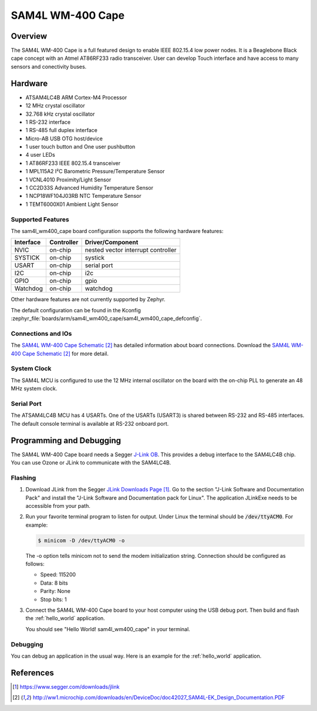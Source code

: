 .. _sam4l_wm400_cape:

SAM4L WM-400 Cape
#################

Overview
********

The SAM4L WM-400 Cape is a full featured design to enable IEEE 802.15.4 low
power nodes. It is a Beaglebone Black cape concept with an Atmel AT86RF233
radio transceiver. User can develop Touch interface and have access to many
sensors and conectivity buses.

.. image:: img/atmel-sam4l-ek-callouts.jpeg
     :width: 500px
     :align: center
     :alt: SAM4L WM-400 Cape

Hardware
********

- ATSAM4LC4B ARM Cortex-M4 Processor
- 12 MHz crystal oscillator
- 32.768 kHz crystal oscillator
- 1 RS-232 interface
- 1 RS-485 full duplex interface
- Micro-AB USB OTG host/device
- 1 user touch button and One user pushbutton
- 4 user LEDs
- 1 AT86RF233 IEEE 802.15.4 transceiver
- 1 MPL115A2 I²C Barometric Pressure/Temperature Sensor
- 1 VCNL4010 Proximity/Light Sensor
- 1 CC2D33S Advanced Humidity Temperature Sensor
- 1 NCP18WF104J03RB NTC Temperature Sensor
- 1 TEMT6000X01 Ambient Light Sensor

Supported Features
==================

The sam4l_wm400_cape board configuration supports the following hardware
features:

+-----------+------------+-------------------------------------+
| Interface | Controller | Driver/Component                    |
+===========+============+=====================================+
| NVIC      | on-chip    | nested vector interrupt controller  |
+-----------+------------+-------------------------------------+
| SYSTICK   | on-chip    | systick                             |
+-----------+------------+-------------------------------------+
| USART     | on-chip    | serial port                         |
+-----------+------------+-------------------------------------+
| I2C       | on-chip    | i2c                                 |
+-----------+------------+-------------------------------------+
| GPIO      | on-chip    | gpio                                |
+-----------+------------+-------------------------------------+
| Watchdog  | on-chip    | watchdog                            |
+-----------+------------+-------------------------------------+

Other hardware features are not currently supported by Zephyr.

The default configuration can be found in the Kconfig
:zephyr_file:`boards/arm/sam4l_wm400_cape/sam4l_wm400_cape_defconfig`.

Connections and IOs
===================

The `SAM4L WM-400 Cape Schematic`_ has detailed information about board
connections. Download the `SAM4L WM-400 Cape Schematic`_ for more detail.

System Clock
============

The SAM4L MCU is configured to use the 12 MHz internal oscillator on the board
with the on-chip PLL to generate an 48 MHz system clock.

Serial Port
===========

The ATSAM4LC4B MCU has 4 USARTs. One of the USARTs (USART3) is shared between
RS-232 and RS-485 interfaces. The default console terminal is available at
RS-232 onboard port.

Programming and Debugging
*************************

The SAM4L WM-400 Cape board needs a Segger `J-Link OB <https://www.segger.com/jlink-ob.html>`_.
This provides a debug interface to the SAM4LC4B chip. You can use Ozone or
JLink to communicate with the SAM4LC4B.

Flashing
========

#. Download JLink from the Segger `JLink Downloads Page`_. Go to the section
   "J-Link Software and Documentation Pack" and install the "J-Link Software and
   Documentation pack for Linux". The application JLinkExe needs to be accessible
   from your path.

#. Run your favorite terminal program to listen for output. Under Linux the
   terminal should be :code:`/dev/ttyACM0`. For example:

   .. code-block:: console

      $ minicom -D /dev/ttyACM0 -o

   The -o option tells minicom not to send the modem initialization
   string. Connection should be configured as follows:

   - Speed: 115200
   - Data: 8 bits
   - Parity: None
   - Stop bits: 1

#. Connect the SAM4L WM-400 Cape board to your host computer using the
   USB debug port. Then build and flash the :ref:`hello_world`
   application.

   .. zephyr-app-commands::
      :zephyr-app: samples/hello_world
      :board: sam4l_wm400_cape
      :goals: build flash

   You should see "Hello World! sam4l_wm400_cape" in your terminal.

Debugging
=========

You can debug an application in the usual way.  Here is an example for the
:ref:`hello_world` application.

.. zephyr-app-commands::
   :zephyr-app: samples/hello_world
   :board: sam4l_wm400_cape
   :maybe-skip-config:
   :goals: debug

References
**********

.. target-notes::

.. _SAM4L WM-400 Cape Online User Guide:
    http://ww1.microchip.com/downloads/en/DeviceDoc/Atmel-42026-ATSAM4L-EK-User-Guide_ApplicationNote_AVR32850.pdf

.. _JLink Downloads Page:
    https://www.segger.com/downloads/jlink

.. _SAM4L WM-400 Cape Schematic:
    http://ww1.microchip.com/downloads/en/DeviceDoc/doc42027_SAM4L-EK_Design_Documentation.PDF
